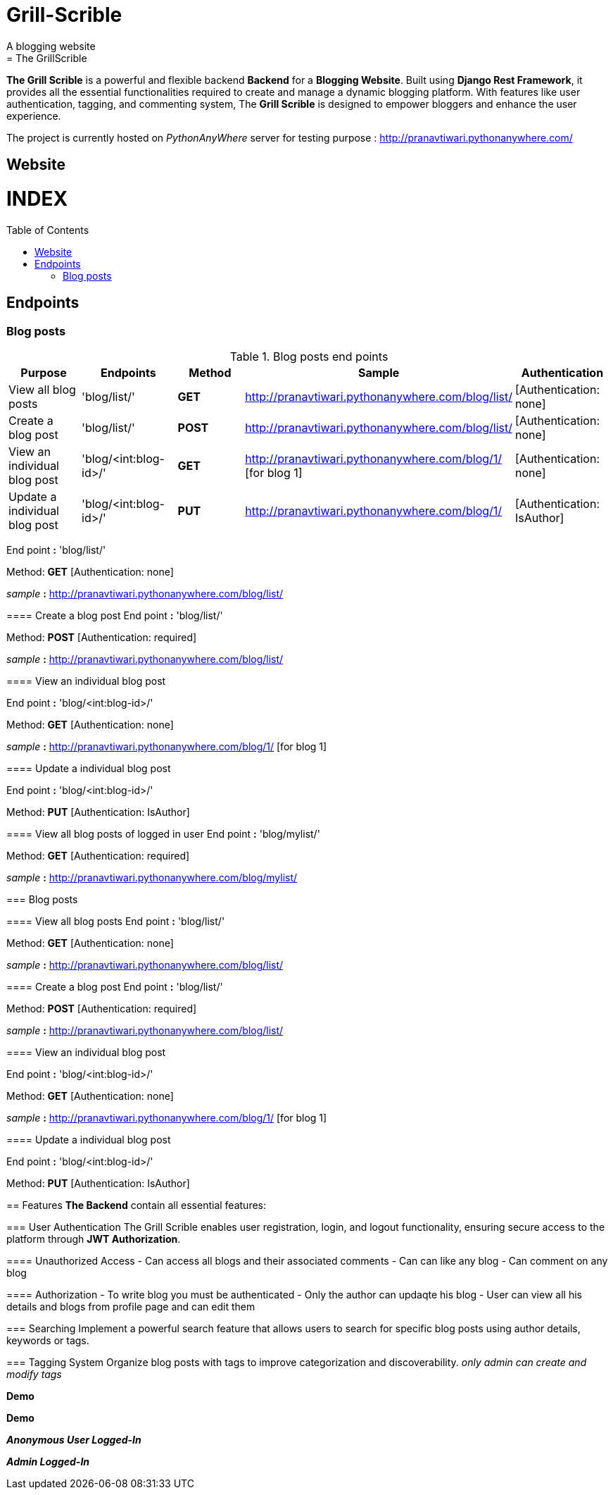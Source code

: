 # Grill-Scrible
A blogging website
= The GrillScrible: 
:toc:
:toc-placement!:

**The Grill Scrible** is a powerful and flexible backend **Backend** for a **Blogging Website**. Built using **Django Rest Framework**,  it provides all the essential functionalities required to create and manage a dynamic blogging platform. With features like user authentication, tagging, and commenting system, The **Grill Scrible** is designed to empower bloggers and enhance the user experience.

The project is currently hosted on __PythonAnyWhere__ server for testing purpose : http://pranavtiwari.pythonanywhere.com/

== Website 

[discrete]
# INDEX

toc::[]

== Endpoints



=== Blog posts
====

.Blog posts end points
|=========================================================
Purpose |Endpoints |Method |Sample| Authentication

|View all blog posts |'blog/list/' | **GET** | http://pranavtiwari.pythonanywhere.com/blog/list/ | [Authentication: none]

|Create a blog post |'blog/list/' |**POST** | http://pranavtiwari.pythonanywhere.com/blog/list/ | [Authentication: none]

|View an individual blog post |'blog/<int:blog-id>/' | **GET** | http://pranavtiwari.pythonanywhere.com/blog/1/ [for blog 1] | [Authentication: none]

|Update a individual blog post |'blog/<int:blog-id>/' |**PUT** | http://pranavtiwari.pythonanywhere.com/blog/1/ | [Authentication: IsAuthor]



|=========================================================

End point **:** 'blog/list/'           

Method: **GET** [Authentication: none]
 
__sample__ **:** http://pranavtiwari.pythonanywhere.com/blog/list/

==== Create a blog post
End point **:** 'blog/list/'           

Method: **POST** [Authentication: required]

__sample__ **:** http://pranavtiwari.pythonanywhere.com/blog/list/

==== View an individual blog post

End point **:** 'blog/<int:blog-id>/'           

Method: **GET** [Authentication: none]
 
__sample__ **:** http://pranavtiwari.pythonanywhere.com/blog/1/ [for blog 1]

==== Update a individual blog post

End point **:** 'blog/<int:blog-id>/'

Method: **PUT** [Authentication: IsAuthor]

==== View all blog posts of logged in user
End point **:** 'blog/mylist/'           

Method: **GET** [Authentication: required]
 
__sample__ **:** http://pranavtiwari.pythonanywhere.com/blog/mylist/

=== Blog posts

==== View all blog posts
End point **:** 'blog/list/'           

Method: **GET** [Authentication: none]
 
__sample__ **:** http://pranavtiwari.pythonanywhere.com/blog/list/

==== Create a blog post
End point **:** 'blog/list/'           

Method: **POST** [Authentication: required]

__sample__ **:** http://pranavtiwari.pythonanywhere.com/blog/list/

==== View an individual blog post

End point **:** 'blog/<int:blog-id>/'           

Method: **GET** [Authentication: none]
 
__sample__ **:** http://pranavtiwari.pythonanywhere.com/blog/1/ [for blog 1]

==== Update a individual blog post

End point **:** 'blog/<int:blog-id>/'

Method: **PUT** [Authentication: IsAuthor]


== Features 
**The Backend** contain all essential features:

=== User Authentication 	
The Grill Scrible enables user registration, login, and logout functionality, ensuring secure access to the platform through **JWT Authorization**.

==== Unauthorized Access
- Can access all blogs and their associated comments
- Can can like any blog
- Can comment on any blog

==== Authorization
- To write blog you must be authenticated 
- Only the author can updaqte his blog
- User can view all his details and blogs from profile page and can edit them

=== Searching
Implement a powerful search feature that allows users to search for specific blog posts using author details, keywords or tags.

=== Tagging System 	
Organize blog posts with tags to improve categorization and discoverability. 
__only admin can create and modify tags__


***Demo***


***Demo***

***__Anonymous User Logged-In__***



***_Admin Logged-In_***





